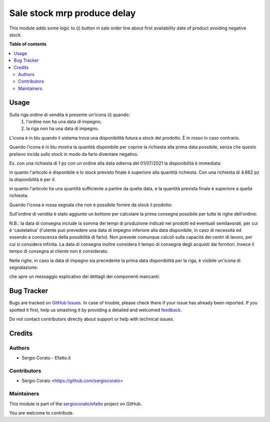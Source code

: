 ============================
Sale stock mrp produce delay
============================

.. !!!!!!!!!!!!!!!!!!!!!!!!!!!!!!!!!!!!!!!!!!!!!!!!!!!!
   !! This file is generated by oca-gen-addon-readme !!
   !! changes will be overwritten.                   !!
   !!!!!!!!!!!!!!!!!!!!!!!!!!!!!!!!!!!!!!!!!!!!!!!!!!!!

.. |badge1| image:: https://img.shields.io/badge/maturity-Beta-yellow.png
    :target: https://odoo-community.org/page/development-status
    :alt: Beta
.. |badge2| image:: https://img.shields.io/badge/github-sergiocorato%2Fefatto-lightgray.png?logo=github
    :target: https://github.com/sergiocorato/efatto/tree/12.0/sale_stock_mrp_produce_delay
    :alt: sergiocorato/efatto

|badge1| |badge2| 

This module adds some logic to (i) button in sale order line about first
availability date of product avoiding negative stock.

**Table of contents**

.. contents::
   :local:

Usage
=====

Sulla riga ordine di vendita è presente un'icona (i) quando:
 #. l'ordine non ha una data di impegno;
 #. la riga non ha una data di impegno.

L'icona è in blu quando il sistema trova una disponibilità futura a stock del prodotto. È in rosso in caso contrario.

Quando l'icona è in blu mostra la quantità disponibile per coprire la richiesta alla prima data possibile, senza che questo prelievo incida sullo stock in modo da farlo diventare negativo.

Es. con una richiesta di 1 pz con un ordine alla data odierna del 01/07/2021 la disponibilità è immediata:

.. image:: https://raw.githubusercontent.com/sergiocorato/efatto/12.0/sale_stock_mrp_produce_delay/static/description/richiesta_quantita.png
    :alt: Richiesta quantità iniziale

in quanto l'articolo è disponibile e lo stock previsto finale è superiore alla quantità richiesta. Con una richiesta di 4.662 pz la disponibilità è per il:

.. image:: https://raw.githubusercontent.com/sergiocorato/efatto/12.0/sale_stock_mrp_produce_delay/static/description/richiesta_quantita_maggiore.png
    :alt: Richiesta quantità maggiore

in quanto l'articolo ha una quantità sufficiente a partire da quella data, e la quantità prevista finale è superiore a quella richiesta.

Quando l'icona è rossa segnala che non è possibile fornire da stock il prodotto:

.. image:: https://raw.githubusercontent.com/sergiocorato/efatto/12.0/sale_stock_mrp_produce_delay/static/description/non_disponibile.png
    :alt: Non disponibile

Sull'ordine di vendita è stato aggiunto un bottone per calcolare la prima consegna possibile per tutte le righe dell'ordine:

.. image:: https://raw.githubusercontent.com/sergiocorato/efatto/12.0/sale_stock_mrp_produce_delay/static/description/calcola.png
    :alt: Calcola

N.B.: la data di consegna include la somma dei tempi di produzione indicati nei prodotti ed eventuali semilavorati, per cui è 'cautelativa' (l'utente può prevedere una data di impegno inferiore alla data disponibile, in caso di necessità ed essendo a conoscenza della possibilità di farlo). Non prevede comunque calcoli sulla capacità dei centri di lavoro, per cui si considera infinita. La data di consegna inoltre considera il tempo di consegna degli acquisti dai fornitori. Invece il tempo di consegna al cliente non è considerato.

Nelle righe, in caso la data di impegno sia precedente la prima data disponibilità per la riga, è visibile un'icona di segnalazione:

.. image:: https://raw.githubusercontent.com/sergiocorato/efatto/12.0/sale_stock_mrp_produce_delay/static/description/ritardo.png
    :alt: Ritardo

che apre un messaggio esplicativo dei dettagli dei componenti mancanti:

.. image:: https://raw.githubusercontent.com/sergiocorato/efatto/12.0/sale_stock_mrp_produce_delay/static/description/messaggio.png
    :alt: Messaggio

Bug Tracker
===========

Bugs are tracked on `GitHub Issues <https://github.com/sergiocorato/efatto/issues>`_.
In case of trouble, please check there if your issue has already been reported.
If you spotted it first, help us smashing it by providing a detailed and welcomed
`feedback <https://github.com/sergiocorato/efatto/issues/new?body=module:%20sale_stock_mrp_produce_delay%0Aversion:%2012.0%0A%0A**Steps%20to%20reproduce**%0A-%20...%0A%0A**Current%20behavior**%0A%0A**Expected%20behavior**>`_.

Do not contact contributors directly about support or help with technical issues.

Credits
=======

Authors
~~~~~~~

* Sergio Corato - Efatto.it

Contributors
~~~~~~~~~~~~

* Sergio Corato <https://github.com/sergiocorato>

Maintainers
~~~~~~~~~~~

This module is part of the `sergiocorato/efatto <https://github.com/sergiocorato/efatto/tree/12.0/sale_stock_mrp_produce_delay>`_ project on GitHub.

You are welcome to contribute.
